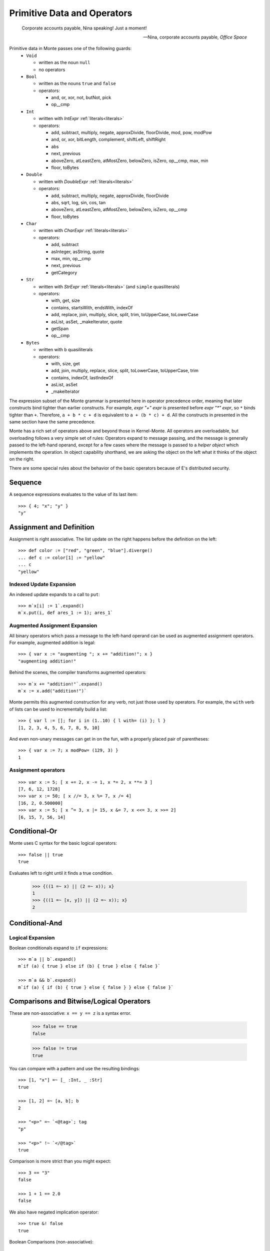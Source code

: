 .. _operators:

Primitive Data and Operators
============================

.. epigraph::

    Corporate accounts payable, Nina speaking! Just a moment!

    -- Nina, corporate accounts payable, *Office Space*

Primitive data in Monte passes one of the following guards:
  - ``Void``

    - written as the noun ``null``
    - no operators

  - ``Bool``

    - written as the nouns ``true`` and ``false``
    - operators:

      - and, or, xor, not, butNot, pick
      - op__cmp

  - ``Int``

    - written with `IntExpr` :ref:`literals<literals>`
    - operators:

      - add, subtract, multiply, negate, approxDivide, floorDivide,
	mod, pow, modPow
      - and, or, xor, bitLength, complement, shiftLeft, shiftRight
      - abs
      - next, previous
      - aboveZero, atLeastZero, atMostZero, belowZero, isZero, op__cmp,
	max, min
      - floor, toBytes

  - ``Double``

    - written with `DoubleExpr` :ref:`literals<literals>`
    - operators:

      - add, subtract, multiply, negate, approxDivide, floorDivide
      - abs, sqrt, log, sin, cos, tan
      - aboveZero, atLeastZero, atMostZero, belowZero, isZero, op__cmp
      - floor, toBytes

  - ``Char``

    - written with `CharExpr` :ref:`literals<literals>`
    - operators:

      - add, subtract
      - asInteger, asString, quote
      - max, min, op__cmp
      - next, previous
      - getCategory

  - ``Str``

    - written with `StrExpr` :ref:`literals<literals>` (and
      ``simple`` quasiliterals)
    - operators:

      - with, get, size
      - contains, startsWith, endsWith, indexOf
      - add, replace, join, multiply, slice, split, trim, toUpperCase,
        toLowerCase
      - asList, asSet, _makeIterator, quote
      - getSpan
      - op__cmp

  - ``Bytes``

    - written with ``b`` quasiliterals
    - operators:

      - with, size, get
      - add, join, multiply, replace, slice, split, toLowerCase,
        toUpperCase, trim
      - contains, indexOf, lastIndexOf
      - asList, asSet
      - _makeIterator

The expression subset of the Monte grammar is presented here in
operator precedence order, meaning that later constructs bind tighter
than earlier constructs. For example, `expr "+" expr` is presented
before `expr "*" expr`, so ``*`` binds tighter than ``+``. Therefore,
``a + b * c + d`` is equivalent to ``a + (b * c) + d``. All the
constructs in presented in the same section have the same precedence.

Monte has a rich set of operators above and beyond those in Kernel-Monte. All
operators are overloadable, but overloading follows a very simple set of
rules: Operators expand to message passing, and the message is generally
passed to the left-hand operand, except for a few cases where the message is
passed to a *helper object* which implements the operation. In object
capability shorthand, we are asking the object on the left what it thinks of
the object on the right.

There are some special rules about the behavior of the basic operators
because of E's distributed security.

.. todo:: special operator rules because of security

Sequence
--------

.. syntax:: sequence

   ZeroOrMore(
     Choice(
       0,
       NonTerminal('blockExpr'),
       NonTerminal('expr')),
     ";")

A sequence expressions evaluates to the value of its last item::

  >>> { 4; "x"; "y" }
  "y"

Assignment and Definition
-------------------------

.. syntax:: assign

   Choice(0,
     Ap('DefExpr',
       Sigil("def", NonTerminal("pattern")),
       Maybe(Sigil("exit", NonTerminal("order"))),
       Sigil(":=", NonTerminal("assign"))),
    Ap('DefExpr',
      Choice(0, NonTerminal('VarPatt'), NonTerminal('BindPatt')),
      Ap('return Nothing', Skip()),
      Sigil(":=", NonTerminal("assign"))),
    Ap('AssignExpr',
       NonTerminal('lval'),
       Sigil(":=", NonTerminal("assign"))),
    NonTerminal('VerbAssignExpr'),
    NonTerminal('order'))

.. syntax:: lval

   Choice(0,
    Ap('Left', Ap('pair',
      NonTerminal('order'),
      Brackets("[", SepBy(NonTerminal('expr'), ','), "]"))),
    Ap('Right', NonTerminal('name')))

Assignment is right associative. The list update on the right happens
before the definition on the left::

  >>> def color := ["red", "green", "blue"].diverge()
  ... def c := color[1] := "yellow"
  ... c
  "yellow"

Indexed Update Expansion
~~~~~~~~~~~~~~~~~~~~~~~~

An indexed update expands to a call to ``put``::

   >>> m`x[i] := 1`.expand()
   m`x.put(i, def ares_1 := 1); ares_1`

.. _augmented_assignment:

Augmented Assignment Expansion
~~~~~~~~~~~~~~~~~~~~~~~~~~~~~~

.. syntax:: VerbAssignExpr

   Ap('VerbAssignExpr',
      NonTerminal('lval'),
      Sigil("VERB_ASSIGN", NonTerminal("assign")))

All binary operators which pass a message to the left-hand operand can be used
as augmented assignment operators. For example, augmented addition is legal::

  >>> { var x := "augmenting "; x += "addition!"; x }
  "augmenting addition!"

Behind the scenes, the compiler transforms augmented operators::

  >>> m`x += "addition!"`.expand()
  m`x := x.add("addition!")`

Monte permits this augmented construction for any verb, not just those used by
operators. For example, the ``with`` verb of lists can be used to
incrementally build a list::

  >>> { var l := []; for i in (1..10) { l with= (i) }; l }
  [1, 2, 3, 4, 5, 6, 7, 8, 9, 10]

And even non-unary messages can get in on the fun, with a properly placed pair
of parentheses::

  >>> { var x := 7; x modPow= (129, 3) }
  1

.. todo:: VERB_ASSIGN lexical details


Assignment operators
~~~~~~~~~~~~~~~~~~~~

::

   >>> var x := 5; [ x += 2, x -= 1, x *= 2, x **= 3 ]
   [7, 6, 12, 1728]
   >>> var x := 50; [ x //= 3, x %= 7, x /= 4]
   [16, 2, 0.500000]
   >>> var x := 5; [ x ^= 3, x |= 15, x &= 7, x <<= 3, x >>= 2]
   [6, 15, 7, 56, 14]


Conditional-Or
--------------

.. syntax:: logical_or

   Sequence(
    NonTerminal('logical_and'),
    Optional(Sequence('||', NonTerminal('logical_or'))))

Monte uses C syntax for the basic logical operators::

   >>> false || true
   true

Evaluates left to right until it finds a true condition.

  >>> {((1 =~ x) || (2 =~ x)); x}
  1
  >>> {((1 =~ [x, y]) || (2 =~ x)); x}
  2

Conditional-And
---------------

.. syntax:: logical_and

   Sequence(
    NonTerminal('comp'),
    Optional(Sequence('&&', NonTerminal('logical_and'))))

Logical Expansion
~~~~~~~~~~~~~~~~~

Boolean conditionals expand to ``if`` expressions::

    >>> m`a || b`.expand()
    m`if (a) { true } else if (b) { true } else { false }`

    >>> m`a && b`.expand()
    m`if (a) { if (b) { true } else { false } } else { false }`


.. _comparisons:

Comparisons and Bitwise/Logical Operators
-----------------------------------------

.. syntax:: comp

   Choice(0,
     Ap('BinaryExpr',
       NonTerminal('order'),
       Choice(0,
	 Choice(0, "=~", "!~"),
         Choice(0, "==", "!="),
         "&!",
         Choice(0, "^", "&", "|")),
       NonTerminal('comp')),
    NonTerminal('order'))

.. syntax:: order

   Choice(0,
     NonTerminal('CompareExpr'),
     NonTerminal('RangeExpr'),
     NonTerminal('BinaryExpr'),
     NonTerminal('prefix'))

These are non-associative: ``x == y == z`` is a syntax error.

  >>> false == true
  false

  >>> false != true
  true

You can compare with a pattern and use the resulting bindings::

  >>> [1, "x"] =~ [_ :Int, _ :Str]
  true

  >>> [1, 2] =~ [a, b]; b
  2

  >>> "<p>" =~ `<@tag>`; tag
  "p"

  >>> "<p>" !~ `</@tag>`
  true

Comparison is more strict than you might expect::

  >>> 3 == "3"
  false

  >>> 1 + 1 == 2.0
  false

We also have negated implication operator::

   >>> true &! false
   true

Boolean Comparisons (non-associative)::

  >>> false & true
  false

  >>> false | true
  true

  >>> false ^ true
  true

Comparison Expansion
~~~~~~~~~~~~~~~~~~~~

Comparisons expand to use of a helper object::

::

   >>> m`x == y`.expand()
   m`_equalizer.sameEver(x, y)`
   >>> m`x != y`.expand()
   m`_equalizer.sameEver(x, y).not()`

::

   >>> m`"value" =~ pattern`.expand()
   m`def sp_1 := "value"; def [ok_2, &&pattern] := escape fail_3 { def pattern exit fail_3 := sp_1; _makeList.run(true, &&pattern) } catch problem_4 { def via (_slotToBinding) &&broken_5 := Ref.broken(problem_4); _makeList.run(false, &&broken_5) }; ok_2`
   >>> m`"value" !~ pattern`.expand()
   m`(def sp_1 := "value"; def [ok_2, &&pattern] := escape fail_3 { def pattern exit fail_3 := sp_1; _makeList.run(true, &&pattern) } catch problem_4 { def via (_slotToBinding) &&broken_5 := Ref.broken(problem_4); _makeList.run(false, &&broken_5) }; ok_2).not()`

::

   >>> m`x ^ y`.expand()
   m`x.xor(y)`
   >>> m`x & y`.expand()
   m`x.and(y)`
   >>> m`x | y`.expand()
   m`x.or(y)`
   >>> m`x &! y`.expand()
   m`x.butNot(y)`

Partial Ordering
----------------

.. syntax:: CompareExpr

   Ap('CompareExpr', NonTerminal('prefix'),
     Choice(0, ">", "<", ">=", "<=", "<=>"), NonTerminal('order'))

Monte has the usual ordering operators::

  >>> 3 < 2
  false
  >>> 3 > 2
  true
  >>> 3 < 3
  false
  >>> 3 <= 3
  true

They are non-associative and only partial:

  >>> try { 3 < "3" } catch _ { "ouch! no order defined" }
  "ouch! no order defined"

Use ``<=>`` aka ``asBigAs`` to compare magnitudes::

  >>> 2.0 <=> 1 + 1
  true

  >>> 2 + 1 <=> 3.0
  true

Ordering Expansion
~~~~~~~~~~~~~~~~~~

Ordering operators expand to use of a helper object::

  >>> m`3 < 2`.expand()
  m`_comparer.lessThan(3, 2)`

  >>> m`2.0 <=> 1 + 1`.expand()
  m`_comparer.asBigAs(2.000000, 1.add(1))`

Interval
--------

.. syntax:: RangeExpr

   Ap('RangeExpr', NonTerminal('prefix'),
     Choice(0, "..", "..!"), NonTerminal('order'))

Non-associative.

We can build a half-open interval with the range operator::

  >>> [for x in (1..!4) x * 2]
  [2, 4, 6]

Or we can build closed intervals with the inclusive range operator::

  >>> [for x in (1..4) x * 2]
  [2, 4, 6, 8]

Half-open intervals are more typical, though they are in most ways
equivalent to closed intervals::
  
  >>> (0..!10) <=> (0..9)
  true

Expansion::

   >>> m`lo..hi`.expand()
   m`_makeOrderedSpace.op__thru(lo, hi)`

   >>> m`lo..!hi`.expand()
   m`_makeOrderedSpace.op__till(lo, hi)`

Shift
-----

.. syntax:: shift

   Ap('BinaryExpr', NonTerminal('prefix'),
     Choice(0, "<<", ">>"), NonTerminal('order'))

Left associative.

Among built-in data types, this is only defined on integers, and has the
traditional meaning but with no precision limit.

Expansion::

   >>> m`i << bits`.expand()
   m`i.shiftLeft(bits)`

   >>> m`i >> bits`.expand()
   m`i.shiftRight(bits)`

Additive
--------

.. syntax:: additiveExpr

   Ap('BinaryExpr', NonTerminal('multiplicativeExpr'),
     Choice(0, "+", "-"), NonTerminal('additiveExpr'))

Left associative.

::
   >>> [1, 2] + [3, 4]
   [1, 2, 3, 4]

   >>> "abc" + "def"
   "abcdef"

   >>> ["square" => 4] | ["triangle" => 3]
   ["square" => 4, "triangle" => 3]
   
   >>> def sides := ["square" => 4, "triangle" => 3]
   ... sides.without("square")
   ["triangle" => 3]

Expansion::

   >>> m`x + y`.expand()
   m`x.add(y)`

   >>> m`x - y`.expand()
   m`x.subtract(y)`

Multiplicative
--------------

.. syntax:: multiplicativeExpr

   Ap('BinaryExpr', NonTerminal('exponentiationExpr'),
     Choice(0, "*", "/", "//", "%"), NonTerminal('order'))            

Left associative.

  >>> 2 * 3
  6

Modular exponentiation::

   >>> 5 ** 3 % 13
   8

expansion::

   >>> m`base ** exp % mod`.expand()
   m`base.modPow(exp, mod)`

Exponentiation
--------------

.. syntax:: exponentiationExpr

   Ap('BinaryExpr', NonTerminal('prefix'),
      "**", NonTerminal('order'))

Non-associative.

  >>> 2 ** 3
  8

Expansion::

  >>> m`2 ** 3`.expand()
  m`2.pow(3)`

Unary Prefix
------------

.. syntax:: prefix

   Choice(
    0,
    Ap("PrefixExpr", '-', NonTerminal('prim')),
    Ap("PrefixExpr", Choice(0, "~", "!"), NonTerminal('calls')),
    NonTerminal('SlotExpr'),
    NonTerminal('BindingExpr'),
    NonTerminal('CoerceExpr'),
    NonTerminal('calls'))

.. syntax:: SlotExpr

   Ap('SlotExpr', Sigil('&', NonTerminal('name')))

.. syntax:: BindingExpr

   Ap('BindingExpr', Sigil('&&', NonTerminal('name')))

Monte has logical, bitwise, and arithmetic negation operators::

  >>> - (1 + 3)
  -4
  >>> ~ 0xff
  -256
  >>> ! true
  false

.. todo:: discuss, doctest SlotExpression ``&x``, BindingExpression ``&&x``

Expansions::

  >>> m`! false`.expand()
  m`false.not()`

Unary Postfix
-------------

.. syntax:: MetaExpr

   Sequence(
    "meta", ".",
    Choice(0,
           Sequence("context", "(", ")"),
           Sequence("getState", "(", ")")))

.. syntax:: CoerceExpr

   Ap("CoerceExpr", NonTerminal('calls'), Sigil(":", NonTerminal('guard')))

::

  meta.getState()
  meta.context()

A guard can be used as an operator to coerce a value::

  >>> 1 :Int
  1


.. _message_passing:

Call
----

.. syntax:: calls

   Ap('callExpr',
       NonTerminal('prim'),
       SepBy(
         Choice(0,
           Ap('Right',
             Choice(0,
               Ap('Right', NonTerminal('call')),
               Ap('Left', NonTerminal('send')))),
           Ap('Left', NonTerminal('index')))),
       Maybe(NonTerminal('curryTail')))

.. syntax:: call

   Ap('pair', Maybe(Sigil(".", NonTerminal('verb'))), NonTerminal('argList'))

.. syntax:: send

   Sigil("<-", Ap('pair', Maybe(NonTerminal('verb')), NonTerminal('argList')))

.. syntax:: curryTail

   Choice(0,
     Ap('Right', Sigil(".", NonTerminal('verb'))),
     Ap('Left', Sigil("<-", NonTerminal('verb'))))

.. syntax:: index

   Brackets("[", SepBy(NonTerminal('expr'), ','), "]")

.. syntax:: verb

   Choice(0, "IDENTIFIER", ".String.")

.. syntax:: argList

   Brackets("(", SepBy(NonTerminal('expr'), ","), ")")

.. todo:: named args in argList

There are two ways to pass a message. First, the **immediate call**::

  >>> { def x := 2; def result := x.add(3) }
  5

And, second, the **eventual send**::

  >>> { def x; def prom := x<-message(3); null }
  null

Calls may be curried::

  >>> { def x := 2; def xplus := x.add; xplus(4) }
  6

.. todo:: discuss matchers in object expressions

Call Expansion
~~~~~~~~~~~~~~

Function call syntax elaborates to a call to ``run`` (
and likewise :ref:`vice-versa<def-fun>`)::

  >>> m`f(x)`.expand()
  m`f.run(x)`

Indexing elaborates to a call to ``get``::

  >>> { object parity { to get(n) { return n % 2 }}; parity[3] }
  1
